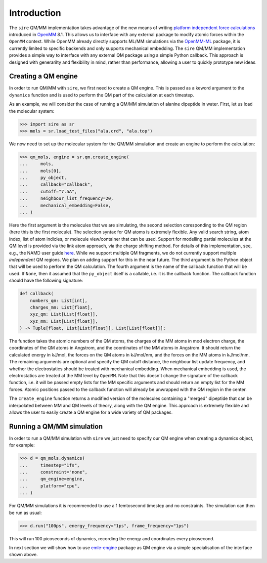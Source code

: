 ============
Introduction
============

The ``sire`` QM/MM implementation takes advantage of the new means of writing
`platform independent force calculations <http://docs.openmm.org/development/developerguide/09_customcppforceimpl.html>`_
introduced in `OpenMM <http://openmm.org/>`_ 8.1. This allows us to interface
with any external package to modify atomic forces within the ``OpenMM`` context.
While OpenMM already directly supports ML/MM simulations via the `OpenMM-ML <https://github.com/openmm/openmm-ml>`_
package, it is currently limited to specific backends and only supports mechanical
embedding. The ``sire`` QM/MM implementation provides a simple way to interface
with any external QM package using a simple Python callback. This approach is
designed with generarilty and flexibility in mind, rather than performance,
allowing a user to quickly prototype new ideas.

Creating a QM engine
--------------------

In order to run QM/MM with ``sire``, we first need to create a QM engine. This
is passed as a keword argument to the ``dynamics`` function and is used to
perform the QM part of the calculation at each timestep.

As an example, we will consider the case of running a QM/MM simulation of alanine
dipeptide in water. First, let us load the molecular system:

>>> import sire as sr
>>> mols = sr.load_test_files("ala.crd", "ala.top")

We now need to set up the molecular system for the QM/MM simulation and create
an engine to perform the calculation:

>>> qm_mols, engine = sr.qm.create_engine(
...     mols,
...     mols[0],
...     py_object,
...     callback="callback",
...     cutoff="7.5A",
...     neighbour_list_frequency=20,
...     mechanical_embedding=False,
... )

Here the first argument is the molecules that we are simulating, the second
selection coresponding to the QM region (here this is the first molecule).
The selection syntax for QM atoms is extremely flexible. Any valid search string,
atom index, list of atom indicies, or molecule view/container that can be used.
Support for modelling partial molecules at the QM level is provided via the link
atom approach, via the charge shifting method. For details of this implementation,
see, e.g., the NAMD user guide `here <https://www.ks.uiuc.edu/Research/qmmm/>`_.
While we support multiple QM fragments, we do not currently support multiple
*independent* QM regions. We plan on adding support for this in the near future.
The third argument is the Python object that will be used to perform the QM
calculation. The fourth argument is the name of the callback function that will
be used. If ``None``, then it assumed that the ``py_object`` itself is a callable,
i.e.  it is the callback function. The callback function should have the following
signature:

.. code-block:: python

    def callback(
        numbers_qm: List[int],
        charges_mm: List[float],
        xyz_qm: List[List[float]],
        xyz_mm: List[List[float]],
    ) -> Tuple[float, List[List[float]], List[List[float]]]:

The function takes the atomic numbers of the QM atoms, the charges of the MM
atoms in mod electron charge, the coordinates of the QM atoms in Angstrom, and
the coordinates of the MM atoms in Angstrom. It should return the calculated
energy in kJ/mol, the forces on the QM atoms in kJ/mol/nm, and the forces
on the MM atoms in kJ/mol/nm. The remaining arguments are optional and specify
the QM cutoff distance, the neighbour list update frequency, and whether the
electrostatics should be treated with mechanical embedding. When mechanical
embedding is used, the electrostatics are treated at the MM level by ``OpenMM``.
Note that this doesn't change the signature of the callback function, i.e. it
will be passed empty lists for the MM specific arguments and should return an
empty list for the MM forces. Atomic positions passed to the callback function
will already be unwrapped with the QM region in the center.

The ``create_engine`` function returns a modified version of the molecules
containing a "merged" dipeptide that can be interpolated between MM and QM
levels of theory, along with the QM engine. This approach is extremely flexible
and allows the user to easily create a QM engine for a wide variety of QM packages.

Running a QM/MM simulation
--------------------------

In order to run a QM/MM simulation with ``sire`` we just need to specify our
QM engine when creating a dynamics object, for example:

>>> d = qm_mols.dynamics(
...     timestep="1fs",
...     constraint="none",
...     qm_engine=engine,
...     platform="cpu",
... )

For QM/MM simulations it is recommended to use a 1 femtosecond timestep and no
constraints. The simulation can then be run as usual:

>>> d.run("100ps", energy_frequency="1ps", frame_frequency="1ps")

This will run 100 picoseconds of dynamics, recording the energy and coordinates
every picosecond.

In next section we will show how to use `emle-engine <https://github.com/chemle/emle-engine>`_
package as QM engine via a simple specialisation of the interface shown above.
